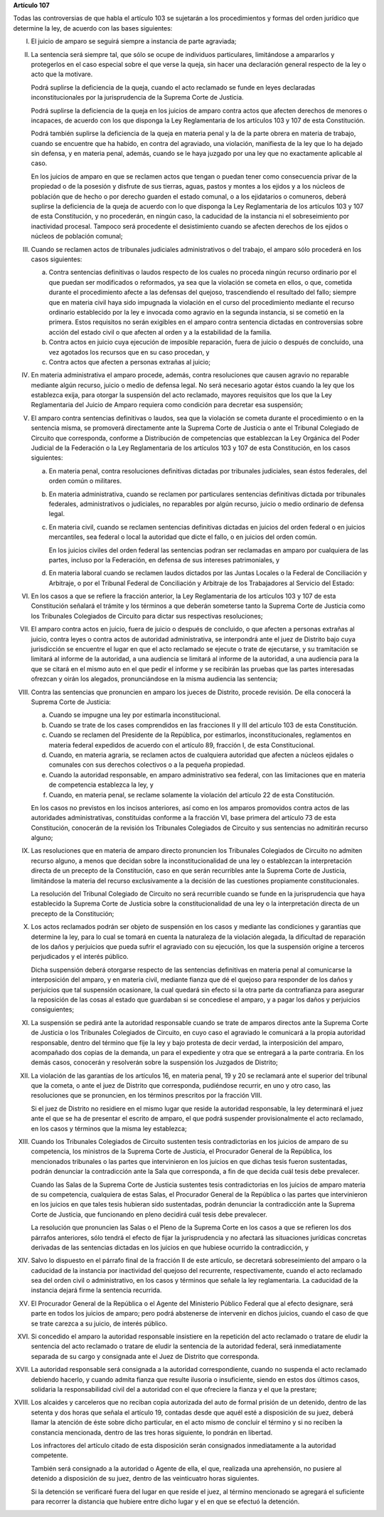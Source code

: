 **Artículo 107**

Todas las controversias de que habla el artículo 103 se sujetarán a los
procedimientos y formas del orden jurídico que determine la ley, de
acuerdo con las bases siguientes:

I. El juicio de amparo se seguirá siempre a instancia de parte
   agraviada;

II. La sentencia será siempre tal, que sólo se ocupe de individuos
    particulares, limitándose a ampararlos y protegerlos en el caso
    especial sobre el que verse la queja, sin hacer una declaración
    general respecto de la ley o acto que la motivare.

    Podrá suplirse la deficiencia de la queja, cuando el acto reclamado
    se funde en leyes declaradas inconstitucionales por la
    jurisprudencia de la Suprema Corte de Justicia.

    Podrá suplirse la deficiencia de la queja en los juicios de amparo
    contra actos que afecten derechos de menores o incapaces, de acuerdo
    con los que disponga la Ley Reglamentaria de los artículos 103 y 107
    de esta Constitución.

    Podrá también suplirse la deficiencia de la queja en materia penal y
    la de la parte obrera en materia de trabajo, cuando se encuentre que
    ha habido, en contra del agraviado, una violación, manifiesta de la
    ley que lo ha dejado sin defensa, y en materia penal, además, cuando
    se le haya juzgado por una ley que no exactamente aplicable al caso.

    En los juicios de amparo en que se reclamen actos que tengan o
    puedan tener como consecuencia privar de la propiedad o de la
    posesión y disfrute de sus tierras, aguas, pastos y montes a los
    ejidos y a los núcleos de población que de hecho o por derecho
    guarden el estado comunal, o a los ejidatarios o comuneros, deberá
    suplirse la deficiencia de la queja de acuerdo con lo que disponga
    la Ley Reglamentaria de los artículos 103 y 107 de esta
    Constitución, y no procederán, en ningún caso, la caducidad de la
    instancia ni el sobreseimiento por inactividad procesal. Tampoco
    será procedente el desistimiento cuando se afecten derechos de los
    ejidos o núcleos de población comunal;

III. Cuando se reclamen actos de tribunales judiciales administrativos o
     del trabajo, el amparo sólo procederá en los casos siguientes:

     a. Contra sentencias definitivas o laudos respecto de los cuales no
        proceda ningún recurso ordinario por el que puedan ser
        modificados o reformados, ya sea que la violación se cometa en
        ellos, o que, cometida durante el procedimiento afecte a las
        defensas del quejoso, trascendiendo el resultado del fallo;
        siempre que en materia civil haya sido impugnada la violación en
        el curso del procedimiento mediante el recurso ordinario
        establecido por la ley e invocada como agravio en la segunda
        instancia, si se cometió en la primera. Estos requisitos no
        serán exigibles en el amparo contra sentencia dictadas en
        controversias sobre acción del estado civil o que afecten al
        orden y a la estabilidad de la familia.

     b. Contra actos en juicio cuya ejecución de imposible reparación,
        fuera de juicio o después de concluido, una vez agotados los
        recursos que en su caso procedan, y

     c. Contra actos que afecten a personas extrañas al juicio;

IV. En materia administrativa el amparo procede, además, contra
    resoluciones que causen agravio no reparable mediante algún recurso,
    juicio o medio de defensa legal. No será necesario agotar éstos
    cuando la ley que los establezca exija, para otorgar la suspensión
    del acto reclamado, mayores requisitos que los que la Ley
    Reglamentaria del Juicio de Amparo requiera como condición para
    decretar esa suspensión;

V. El amparo contra sentencias definitivas o laudos, sea que la
   violación se cometa durante el procedimiento o en la sentencia misma,
   se promoverá directamente ante la Suprema Corte de Justicia o ante el
   Tribunal Colegiado de Circuito que corresponda, conforme a
   Distribución de competencias que establezcan la Ley Orgánica del
   Poder Judicial de la Federación o la Ley Reglamentaria de los
   artículos 103 y 107 de esta Constitución, en los casos siguientes:

   a. En materia penal, contra resoluciones definitivas dictadas por
      tribunales judiciales, sean éstos federales, del orden común o
      militares.

   b. En materia administrativa, cuando se reclamen por particulares
      sentencias definitivas dictada por tribunales federales,
      administrativos o judiciales, no reparables por algún recurso,
      juicio o medio ordinario de defensa legal.

   c. En materia civil, cuando se reclamen sentencias definitivas
      dictadas en juicios del orden federal o en juicios mercantiles,
      sea federal o local la autoridad que dicte el fallo, o en juicios
      del orden común.

      En los juicios civiles del orden federal las sentencias podran ser
      reclamadas en amparo por cualquiera de las partes, incluso por la
      Federación, en defensa de sus intereses patrimoniales, y

   d. En materia laboral cuando se reclamen laudos dictados por las
      Juntas Locales o la Federal de Conciliación y Arbitraje, o por el
      Tribunal Federal de Conciliación y Arbitraje de los Trabajadores
      al Servicio del Estado:

VI. En los casos a que se refiere la fracción anterior, la Ley
    Reglamentaria de los artículos 103 y 107 de esta Constitución
    señalará el trámite y los términos a que deberán someterse tanto la
    Suprema Corte de Justicia como los Tribunales Colegiados de Circuito
    para dictar sus respectivas resoluciones;

VII. El amparo contra actos en juicio, fuera de juicio o después de
     concluido, o que afecten a personas extrañas al juicio, contra
     leyes o contra actos de autoridad administrativa, se interpondrá
     ante el juez de Distrito bajo cuya jurisdicción se encuentre el
     lugar en que el acto reclamado se ejecute o trate de ejecutarse, y
     su tramitación se limitará al informe de la autoridad, a una
     audiencia se limitará al informe de la autoridad, a una audiencia
     para la que se citará en el mismo auto en el que pedir el informe y
     se recibirán las pruebas que las partes interesadas ofrezcan y
     oirán los alegados, pronunciándose en la misma audiencia las
     sentencia;

VIII. Contra las sentencias que pronuncien en amparo los jueces de
      Distrito, procede revisión. De ella conocerá la Suprema Corte de
      Justicia:

      a. Cuando se impugne una ley por estimarla inconstitucional.

      b. Cuando se trate de los cases comprendidos en las fracciones II
         y III del artículo 103 de esta Constitución.

      c. Cuando se reclamen del Presidente de la República, por
         estimarlos, inconstitucionales, reglamentos en materia federal
         expedidos de acuerdo con el artículo 89, fracción I, de esta
         Constitucional.

      d. Cuando, en materia agraria, se reclamen actos de cualquiera
         autoridad que afecten a núcleos ejidales o comunales con sus
         derechos colectivos o a la pequeña propiedad.

      e. Cuando la autoridad responsable, en amparo administrativo sea
         federal, con las limitaciones que en materia de competencia
         establezca la ley, y

      f. Cuando, en materia penal, se reclame solamente la violación del
         artículo 22 de esta Constitución.

      En los casos no previstos en los incisos anteriores, así como en
      los amparos promovidos contra actos de las autoridades
      administrativas, constituidas conforme a la fracción VI, base
      primera del artículo 73 de esta Constitución, conocerán de la
      revisión los Tribunales Colegiados de Circuito y sus sentencias no
      admitirán recurso alguno;

IX. Las resoluciones que en materia de amparo directo pronuncien los
    Tribunales Colegiados de Circuito no admiten recurso alguno, a menos
    que decidan sobre la inconstitucionalidad de una ley o establezcan
    la interpretación directa de un precepto de la Constitución, caso en
    que serán recurribles ante la Suprema Corte de Justicia, limitándose
    la materia del recurso exclusivamente a la decisión de las
    cuestiones propiamente constitucionales.

    La resolución del Tribunal Colegiado de Circuito no será recurrible
    cuando se funde en la jurisprudencia que haya establecido la Suprema
    Corte de Justicia sobre la constitucionalidad de una ley o la
    interpretación directa de un precepto de la Constitución;

X. Los actos reclamados podrán ser objeto de suspensión en los casos y
   mediante las condiciones y garantías que determine la ley, para lo
   cual se tomará en cuenta la naturaleza de la violación alegada, la
   dificultad de reparación de los daños y perjuicios que pueda sufrir
   el agraviado con su ejecución, los que la suspensión origine a
   terceros perjudicados y el interés público.

   Dicha suspensión deberá otorgarse respecto de las sentencias
   definitivas en materia penal al comunicarse la interposición del
   amparo, y en materia civil, mediante fianza que dé el quejoso para
   responder de los daños y perjuicios que tal suspensión ocasionare, la
   cual quedará sin efecto si la otra parte da contrafianza para
   asegurar la reposición de las cosas al estado que guardaban si se
   concediese el amparo, y a pagar los daños y perjuicios consiguientes;

XI. La suspensión se pedirá ante la autoridad responsable cuando se
    trate de amparos directos ante la Suprema Corte de Justicia o los
    Tribunales Colegiados de Circuito, en cuyo caso el agraviado le
    comunicará a la propia autoridad responsable, dentro del término que
    fije la ley y bajo protesta de decir verdad, la interposición del
    amparo, acompañado dos copias de la demanda, un para el expediente y
    otra que se entregará a la parte contraria. En los demás casos,
    conocerán y resolverán sobre la suspensión los Juzgados de Distrito;

XII. La violación de las garantías de los artículos 16, en materia
     penal, 19 y 20 se reclamará ante el superior del tribunal que la
     cometa, o ante el juez de Distrito que corresponda, pudiéndose
     recurrir, en uno y otro caso, las resoluciones que se pronuncien,
     en los términos prescritos por la fracción VIII.

     Si el juez de Distrito no residiere en el mismo lugar que reside la
     autoridad responsable, la ley determinará el juez ante el que se ha
     de presentar el escrito de amparo, el que podrá suspender
     provisionalmente el acto reclamado, en los casos y términos que la
     misma ley establezca;

XIII. Cuando los Tribunales Colegiados de Circuito sustenten tesis
      contradictorias en los juicios de amparo de su competencia, los
      ministros de la Suprema Corte de Justicia, el Procurador General
      de la República, los mencionados tribunales o las partes que
      intervinieron en los juicios en que dichas tesis fueron
      sustentadas, podrán denunciar la contradicción ante la Sala que
      corresponda, a fin de que decida cuál tesis debe prevalecer.

      Cuando las Salas de la Suprema Corte de Justicia sustentes tesis
      contradictorias en los juicios de amparo materia de su
      competencia, cualquiera de estas Salas, el Procurador General de
      la República o las partes que intervinieron en los juicios en que
      tales tesis hubieran sido sustentadas, podrán denunciar la
      contradicción ante la Suprema Corte de Justicia, que funcionando
      en pleno decidirá cuál tesis debe prevalecer.

      La resolución que pronuncien las Salas o el Pleno de la Suprema
      Corte en los casos a que se refieren los dos párrafos anteriores,
      sólo tendrá el efecto de fijar la jurisprudencia y no afectará las
      situaciones jurídicas concretas derivadas de las sentencias
      dictadas en los juicios en que hubiese ocurrido la contradicción,
      y

XIV. Salvo lo dispuesto en el párrafo final de la fracción II de este
     artículo, se decretará sobreseimiento del amparo o la caducidad de
     la instancia por inactividad del quejoso del recurrente,
     respectivamente, cuando el acto reclamado sea del orden civil o
     administrativo, en los casos y términos que señale la ley
     reglamentaria. La caducidad de la instancia dejará firme la
     sentencia recurrida.

XV. El Procurador General de la República o el Agente del Ministerio
    Público Federal que al efecto designare, será parte en todos los
    juicios de amparo; pero podrá abstenerse de intervenir en dichos
    juicios, cuando el caso de que se trate carezca a su juicio, de
    interés público.

XVI. Si concedido el amparo la autoridad responsable insistiere en la
     repetición del acto reclamado o tratare de eludir la sentencia del
     acto reclamado o tratare de eludir la sentencia de la autoridad
     federal, será inmediatamente separada de su cargo y consignada ante
     el Juez de Distrito que corresponda.

XVII. La autoridad responsable será consignada a la autoridad
      correspondiente, cuando no suspenda el acto reclamado debiendo
      hacerlo, y cuando admita fianza que resulte ilusoria o
      insuficiente, siendo en estos dos últimos casos, solidaria la
      responsabilidad civil del a autoridad con el que ofreciere la
      fianza y el que la prestare;

XVIII. Los alcaides y carceleros que no reciban copia autorizada del
       auto de formal prisión de un detenido, dentro de las setenta y
       dos horas que señala el artículo 19, contadas desde que aquél
       esté a disposición de su juez, deberá llamar la atención de éste
       sobre dicho particular, en el acto mismo de concluir el término y
       si no reciben la constancia mencionada, dentro de las tres horas
       siguiente, lo pondrán en libertad.

       Los infractores del artículo citado de esta disposición serán
       consignados inmediatamente a la autoridad competente.

       También será consignado a la autoridad o Agente de ella, el que,
       realizada una aprehensión, no pusiere al detenido a disposición
       de su juez, dentro de las veinticuatro horas siguientes.

       Si la detención se verificaré fuera del lugar en que reside el
       juez, al término mencionado se agregará el suficiente para
       recorrer la distancia que hubiere entre dicho lugar y el en que
       se efectuó la detención.
